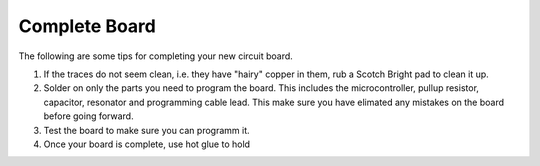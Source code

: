 Complete Board
==============

The following are some tips for completing your new circuit board.

#. If the traces do not seem clean, i.e. they have "hairy" copper in them, rub a Scotch Bright pad to clean it up.

#. Solder on only the parts you need to program the board. This includes the microcontroller, pullup resistor, capacitor, resonator and programming cable lead. This make sure you have elimated any mistakes on the board before going forward.

#. Test the board to make sure you can programm it.

#. Once your board is complete, use hot glue to hold 
